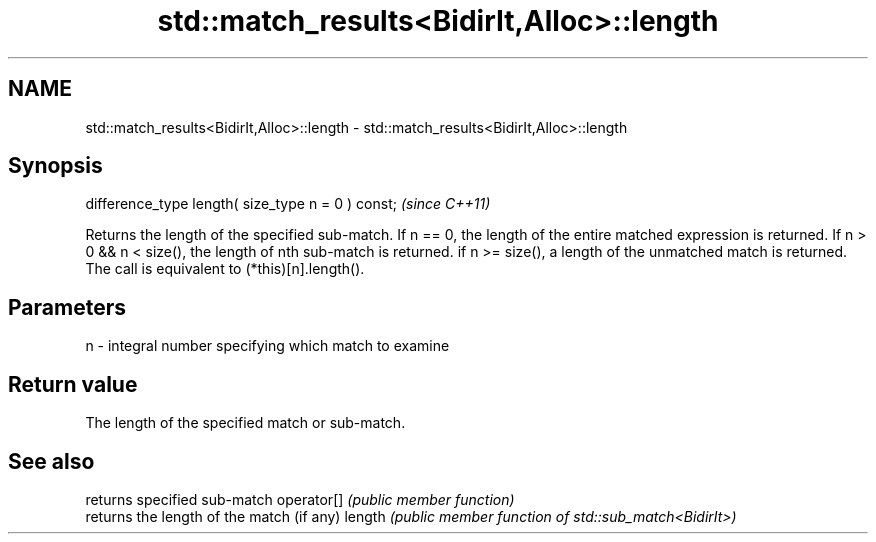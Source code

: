 .TH std::match_results<BidirIt,Alloc>::length 3 "2020.03.24" "http://cppreference.com" "C++ Standard Libary"
.SH NAME
std::match_results<BidirIt,Alloc>::length \- std::match_results<BidirIt,Alloc>::length

.SH Synopsis

difference_type length( size_type n = 0 ) const;  \fI(since C++11)\fP

Returns the length of the specified sub-match.
If n == 0, the length of the entire matched expression is returned.
If n > 0 && n < size(), the length of nth sub-match is returned.
if n >= size(), a length of the unmatched match is returned.
The call is equivalent to (*this)[n].length().

.SH Parameters


n - integral number specifying which match to examine


.SH Return value

The length of the specified match or sub-match.

.SH See also


           returns specified sub-match
operator[] \fI(public member function)\fP
           returns the length of the match (if any)
length     \fI(public member function of std::sub_match<BidirIt>)\fP




